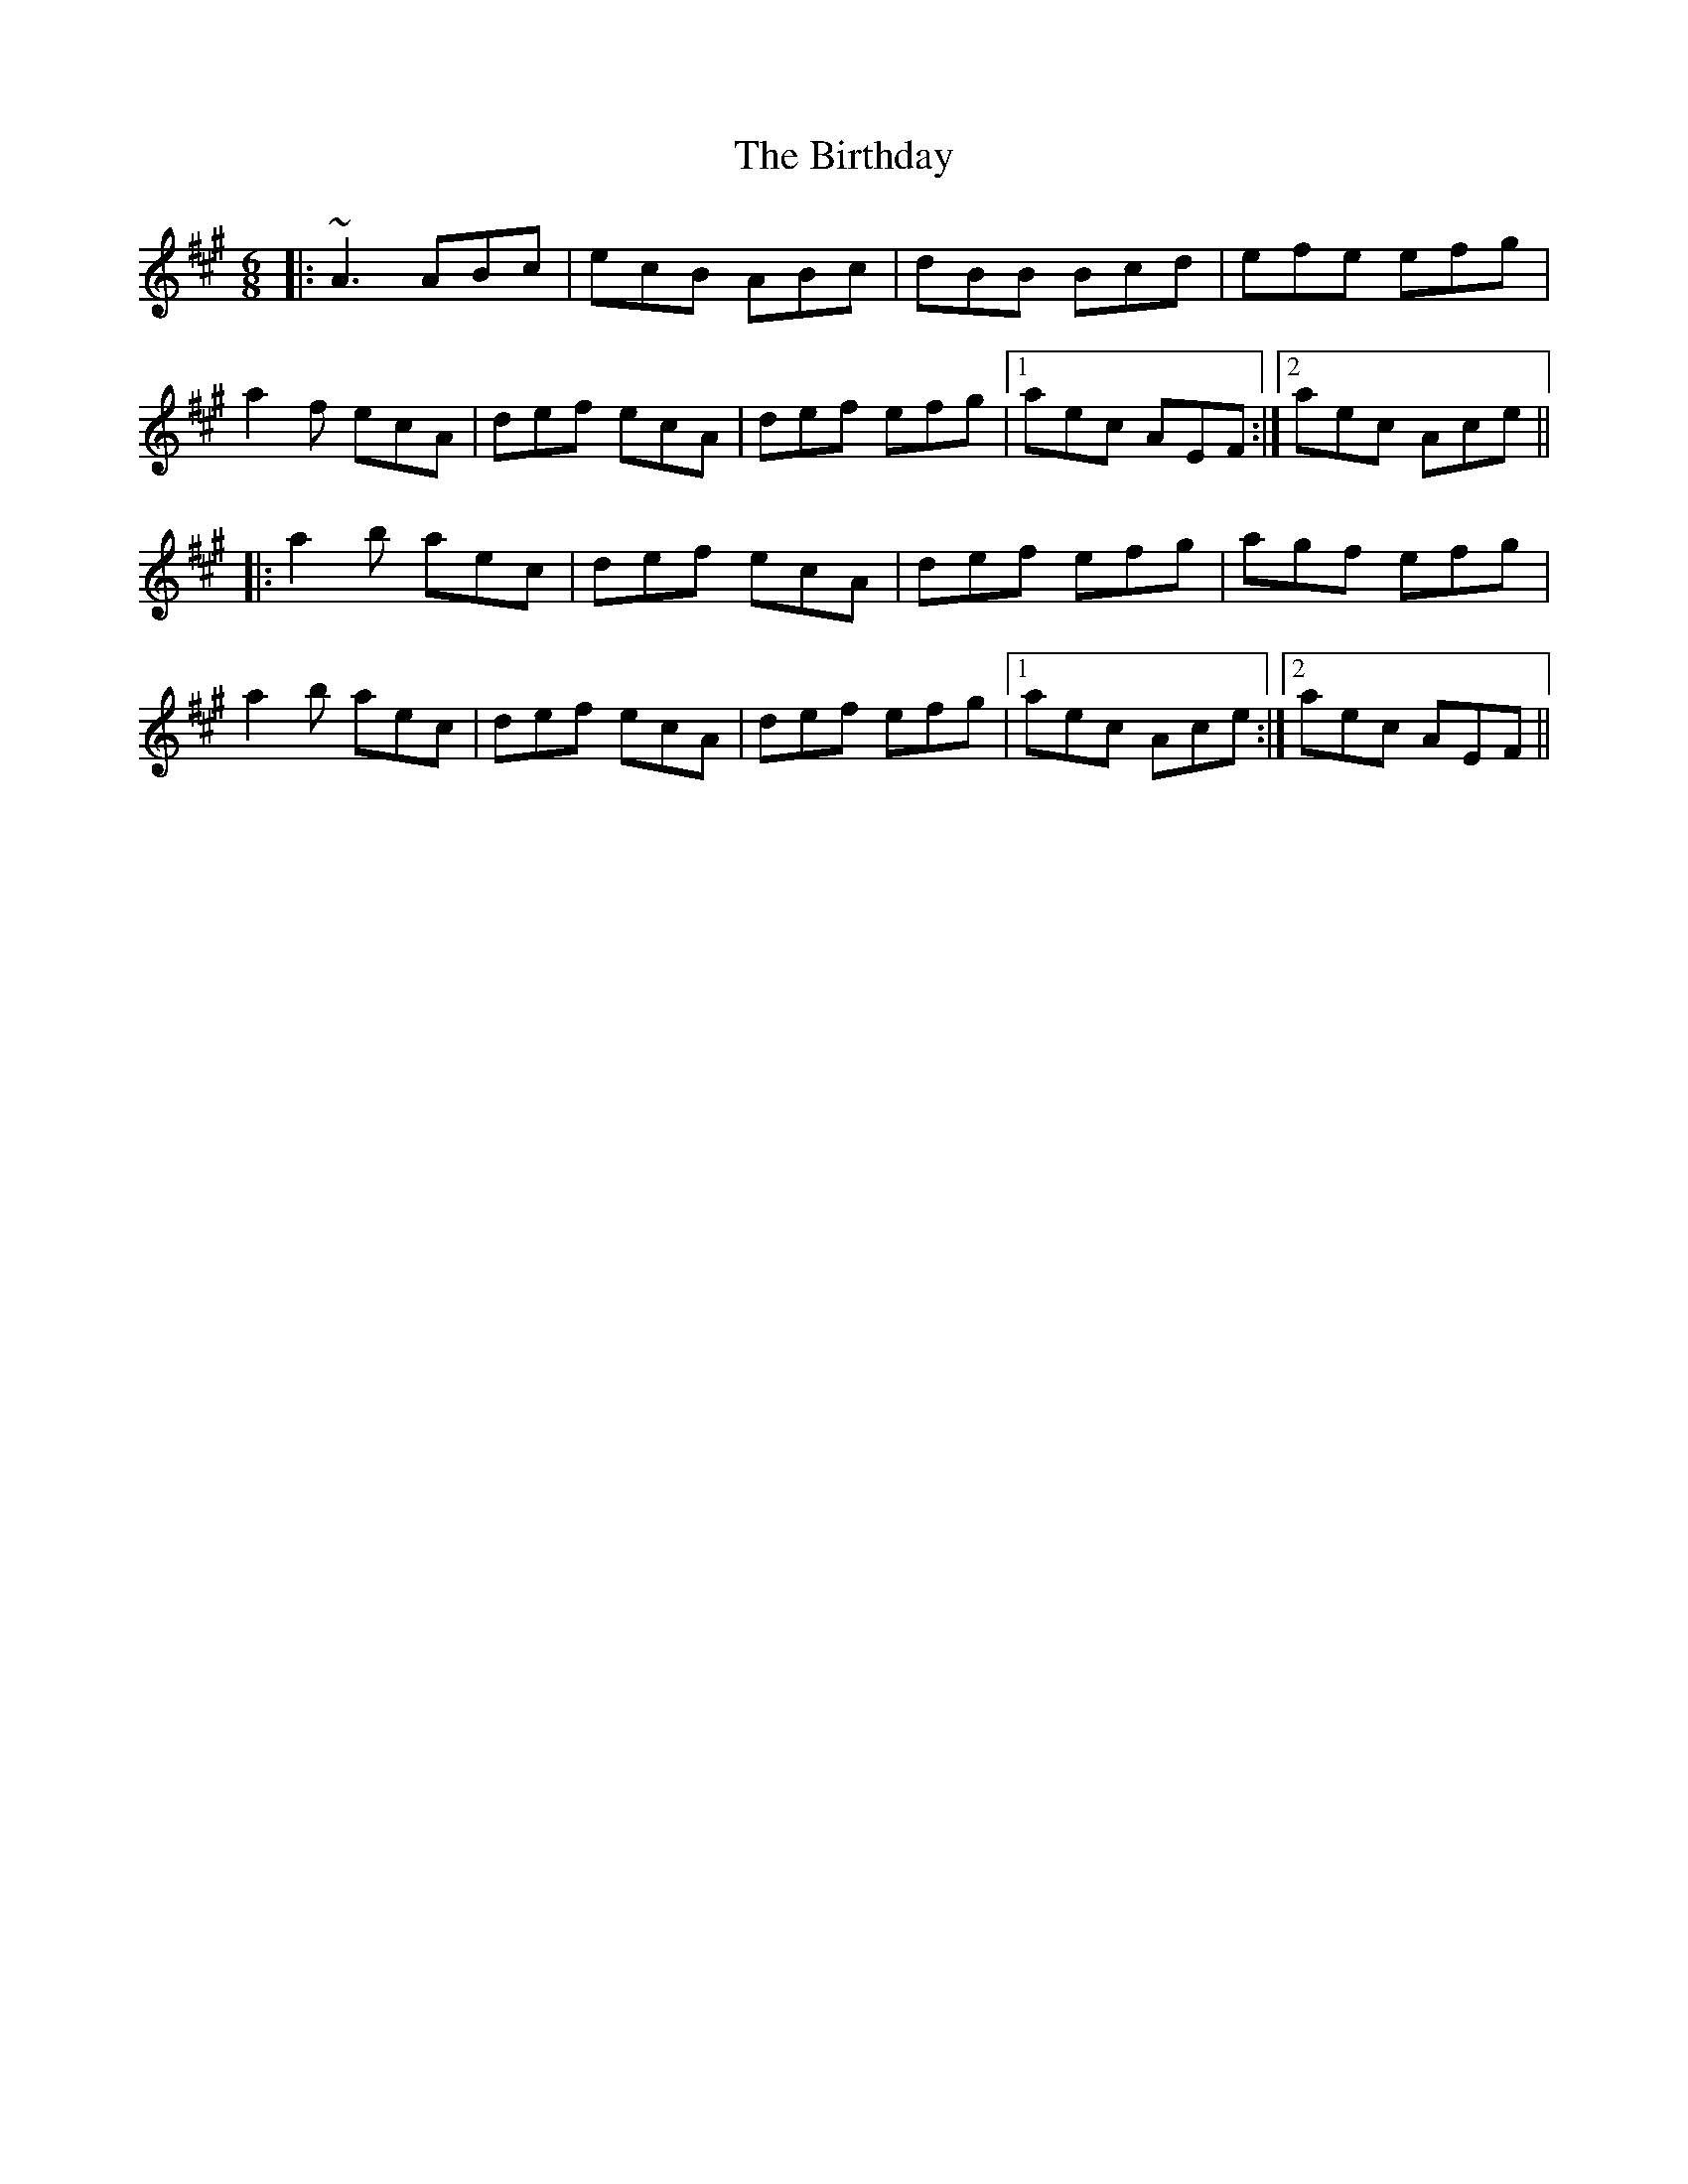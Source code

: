 X: 3775
T: Birthday, The
R: jig
M: 6/8
K: Amajor
|:~A3 ABc|ecB ABc|dBB Bcd|efe efg|
a2 f ecA|def ecA|def efg|1 aec AEF:|2 aec Ace||
|:a2 b aec|def ecA|def efg|agf efg|
a2 b aec|def ecA|def efg|1 aec Ace:|2 aec AEF||

